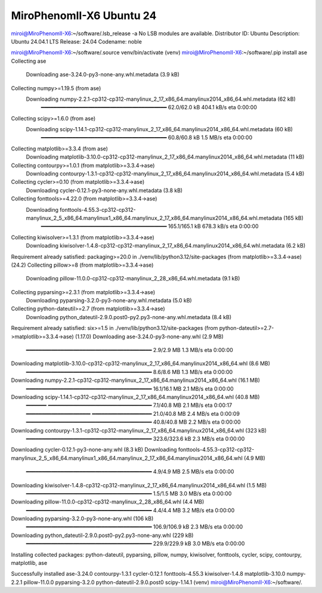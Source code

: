 =========================
MiroPhenomII-X6 Ubuntu 24
=========================

miroi@MiroPhenomII-X6:~/software/.lsb_release -a
No LSB modules are available.
Distributor ID: Ubuntu
Description:    Ubuntu 24.04.1 LTS
Release:        24.04
Codename:       noble

miroi@MiroPhenomII-X6:~/software/.source venv/bin/activate
(venv) miroi@MiroPhenomII-X6:~/software/.pip install ase
Collecting ase
  Downloading ase-3.24.0-py3-none-any.whl.metadata (3.9 kB)
Collecting numpy>=1.19.5 (from ase)
  Downloading numpy-2.2.1-cp312-cp312-manylinux_2_17_x86_64.manylinux2014_x86_64.whl.metadata (62 kB)
     ━━━━━━━━━━━━━━━━━━━━━━━━━━━━━━━━━━━━━━━━ 62.0/62.0 kB 404.1 kB/s eta 0:00:00
Collecting scipy>=1.6.0 (from ase)
  Downloading scipy-1.14.1-cp312-cp312-manylinux_2_17_x86_64.manylinux2014_x86_64.whl.metadata (60 kB)
     ━━━━━━━━━━━━━━━━━━━━━━━━━━━━━━━━━━━━━━━━ 60.8/60.8 kB 1.5 MB/s eta 0:00:00
Collecting matplotlib>=3.3.4 (from ase)
  Downloading matplotlib-3.10.0-cp312-cp312-manylinux_2_17_x86_64.manylinux2014_x86_64.whl.metadata (11 kB)
Collecting contourpy>=1.0.1 (from matplotlib>=3.3.4->ase)
  Downloading contourpy-1.3.1-cp312-cp312-manylinux_2_17_x86_64.manylinux2014_x86_64.whl.metadata (5.4 kB)
Collecting cycler>=0.10 (from matplotlib>=3.3.4->ase)
  Downloading cycler-0.12.1-py3-none-any.whl.metadata (3.8 kB)
Collecting fonttools>=4.22.0 (from matplotlib>=3.3.4->ase)
  Downloading fonttools-4.55.3-cp312-cp312-manylinux_2_5_x86_64.manylinux1_x86_64.manylinux_2_17_x86_64.manylinux2014_x86_64.whl.metadata (165 kB)
     ━━━━━━━━━━━━━━━━━━━━━━━━━━━━━━━━━━━━━━━━ 165.1/165.1 kB 678.3 kB/s eta 0:00:00
Collecting kiwisolver>=1.3.1 (from matplotlib>=3.3.4->ase)
  Downloading kiwisolver-1.4.8-cp312-cp312-manylinux_2_17_x86_64.manylinux2014_x86_64.whl.metadata (6.2 kB)
Requirement already satisfied: packaging>=20.0 in ./venv/lib/python3.12/site-packages (from matplotlib>=3.3.4->ase) (24.2)
Collecting pillow>=8 (from matplotlib>=3.3.4->ase)
  Downloading pillow-11.0.0-cp312-cp312-manylinux_2_28_x86_64.whl.metadata (9.1 kB)
Collecting pyparsing>=2.3.1 (from matplotlib>=3.3.4->ase)
  Downloading pyparsing-3.2.0-py3-none-any.whl.metadata (5.0 kB)
Collecting python-dateutil>=2.7 (from matplotlib>=3.3.4->ase)
  Downloading python_dateutil-2.9.0.post0-py2.py3-none-any.whl.metadata (8.4 kB)
Requirement already satisfied: six>=1.5 in ./venv/lib/python3.12/site-packages (from python-dateutil>=2.7->matplotlib>=3.3.4->ase) (1.17.0)
Downloading ase-3.24.0-py3-none-any.whl (2.9 MB)
   ━━━━━━━━━━━━━━━━━━━━━━━━━━━━━━━━━━━━━━━━ 2.9/2.9 MB 1.3 MB/s eta 0:00:00
Downloading matplotlib-3.10.0-cp312-cp312-manylinux_2_17_x86_64.manylinux2014_x86_64.whl (8.6 MB)
   ━━━━━━━━━━━━━━━━━━━━━━━━━━━━━━━━━━━━━━━━ 8.6/8.6 MB 1.3 MB/s eta 0:00:00
Downloading numpy-2.2.1-cp312-cp312-manylinux_2_17_x86_64.manylinux2014_x86_64.whl (16.1 MB)
   ━━━━━━━━━━━━━━━━━━━━━━━━━━━━━━━━━━━━━━━━ 16.1/16.1 MB 2.1 MB/s eta 0:00:00
Downloading scipy-1.14.1-cp312-cp312-manylinux_2_17_x86_64.manylinux2014_x86_64.whl (40.8 MB)
   ━━━━━━╸━━━━━━━━━━━━━━━━━━━━━━━━━━━━━━━━━ 7.1/40.8 MB 2.1 MB/s eta 0:00:17
   ━━━━━━━━━━━━━━━━━━━━╸━━━━━━━━━━━━━━━━━━━ 21.0/40.8 MB 2.4 MB/s eta 0:00:09
   ━━━━━━━━━━━━━━━━━━━━━━━━━━━━━━━━━━━━━━━━ 40.8/40.8 MB 2.2 MB/s eta 0:00:00
Downloading contourpy-1.3.1-cp312-cp312-manylinux_2_17_x86_64.manylinux2014_x86_64.whl (323 kB)
   ━━━━━━━━━━━━━━━━━━━━━━━━━━━━━━━━━━━━━━━━ 323.6/323.6 kB 2.3 MB/s eta 0:00:00
Downloading cycler-0.12.1-py3-none-any.whl (8.3 kB)
Downloading fonttools-4.55.3-cp312-cp312-manylinux_2_5_x86_64.manylinux1_x86_64.manylinux_2_17_x86_64.manylinux2014_x86_64.whl (4.9 MB)
   ━━━━━━━━━━━━━━━━━━━━━━━━━━━━━━━━━━━━━━━━ 4.9/4.9 MB 2.5 MB/s eta 0:00:00
Downloading kiwisolver-1.4.8-cp312-cp312-manylinux_2_17_x86_64.manylinux2014_x86_64.whl (1.5 MB)
   ━━━━━━━━━━━━━━━━━━━━━━━━━━━━━━━━━━━━━━━━ 1.5/1.5 MB 3.0 MB/s eta 0:00:00
Downloading pillow-11.0.0-cp312-cp312-manylinux_2_28_x86_64.whl (4.4 MB)
   ━━━━━━━━━━━━━━━━━━━━━━━━━━━━━━━━━━━━━━━━ 4.4/4.4 MB 3.2 MB/s eta 0:00:00
Downloading pyparsing-3.2.0-py3-none-any.whl (106 kB)
   ━━━━━━━━━━━━━━━━━━━━━━━━━━━━━━━━━━━━━━━━ 106.9/106.9 kB 2.3 MB/s eta 0:00:00
Downloading python_dateutil-2.9.0.post0-py2.py3-none-any.whl (229 kB)
   ━━━━━━━━━━━━━━━━━━━━━━━━━━━━━━━━━━━━━━━━ 229.9/229.9 kB 3.0 MB/s eta 0:00:00
Installing collected packages: python-dateutil, pyparsing, pillow, numpy, kiwisolver, fonttools, cycler, scipy, contourpy, matplotlib, ase

Successfully installed ase-3.24.0 contourpy-1.3.1 cycler-0.12.1 fonttools-4.55.3 kiwisolver-1.4.8 matplotlib-3.10.0 numpy-2.2.1 pillow-11.0.0 pyparsing-3.2.0 python-dateutil-2.9.0.post0 scipy-1.14.1
(venv) miroi@MiroPhenomII-X6:~/software/.


